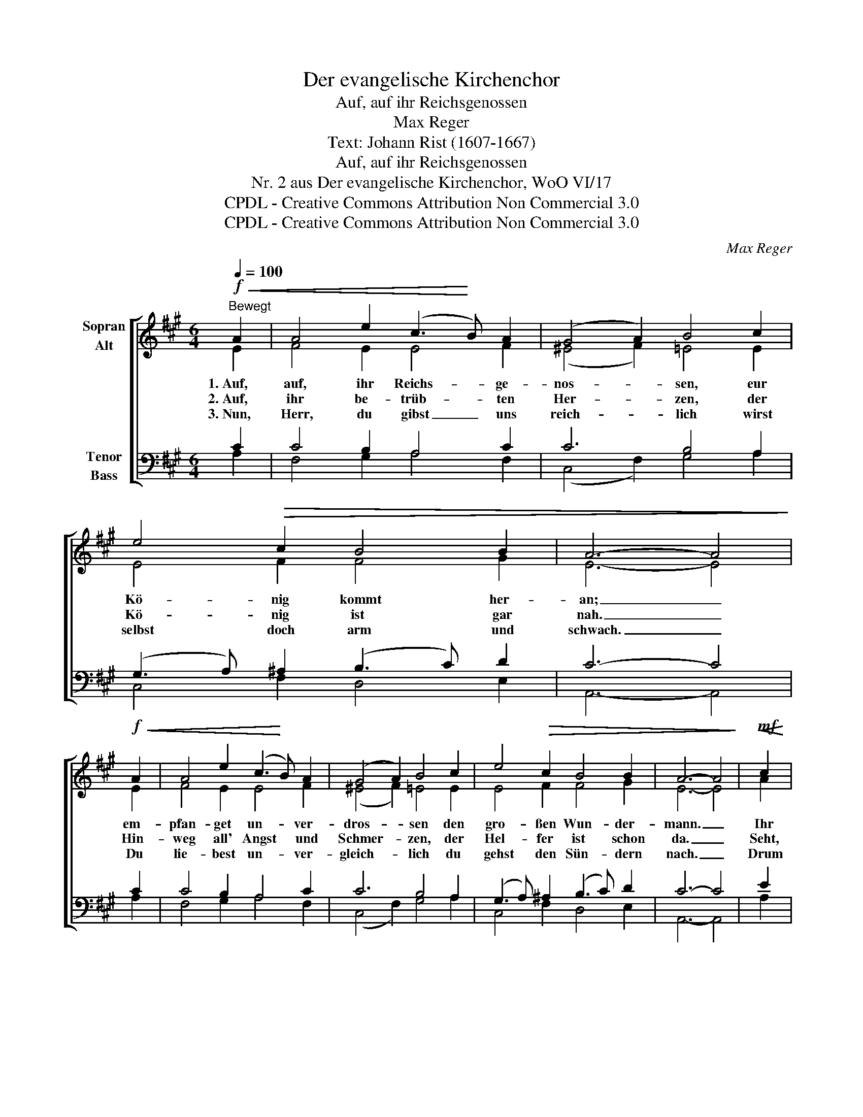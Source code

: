 X:1
T:Der evangelische Kirchenchor
T:Auf, auf ihr Reichsgenossen
T:Max Reger
T:Text: Johann Rist (1607-1667)
T:Auf, auf ihr Reichsgenossen
T:Nr. 2 aus Der evangelische Kirchenchor, WoO VI/17 
T:CPDL - Creative Commons Attribution Non Commercial 3.0
T:CPDL - Creative Commons Attribution Non Commercial 3.0
C:Max Reger
Z:Johann Rist (1607-1667)
Z:CPDL - Creative Commons Attribution Non Commercial 3.0
%%score [ ( 1 2 ) ( 3 4 ) ]
L:1/8
Q:1/4=100
M:6/4
K:A
V:1 treble nm="Sopran\nAlt"
V:2 treble 
V:3 bass nm="Tenor\nBass"
V:4 bass 
V:1
!f!"^Bewegt"!<(! A2 | A4 e2 (c3!<)! B) A2 | (G4 A2) B4 c2 | e4!>(! c2 B4 B2 | A6- A4!>)! | %5
w: 1.~Auf,|auf, ihr Reichs- * ge-|nos- * sen, eur|Kö- nig kommt her-|an; _|
w: 2.~Auf,|ihr be- trüb- * ten|Her- * zen, der|Kö- nig ist gar|nah. _|
w: 3.~Nun,|Herr, du gibst _ uns|reich- * lich wirst|selbst doch arm und|schwach. _|
!f!!<(! A2 | A4 e2 (c3!<)! B) A2 | (G4 A2) B4 c2 | e4!>(! c2 B4 B2 | A6- A4!>)! |!mf!!<(! c2 | %11
w: em-|pfan- get un- * ver-|dros- * sen den|gro- ßen Wun- der-|mann. _|Ihr|
w: Hin-|weg all' Angst * und|Schmer- * zen, der|Hel- fer ist schon|da. _|Seht,|
w: Du|lie- best un- * ver-|gleich- * lich du|gehst den Sün- dern|nach. _|Drum|
 c4!<)! e2 (e3 d) c2 |!>(! B6-!>)! B4!<(! A2!<)! | c4 B2 e4 B2 |!>(! c6 A4!>)!!<(! c2 | %15
w: Chris- ten, geht * her-|für, _ lasst|uns vor al- len|Din- gen ihm|
w: wie so man- * cher|Ort _ hoch-|tröst- lich ist zu|nen- nen, da|
w: wolln wir all- * in|ein _ die|Stim- men hoch er-|schwin- gen dir|
 e4 d2 (c3!<)! B) A2 |!f! (G4!>(! A2)!>)! B4!<(! c2!<)! |!ff! e4 c2 B4!>(! B2 | A6- A4!>)! |] %19
w: Ho- si- an- * na|sin- * gen mit|hei- li- ger Be-|gier. _|
w: wir ihn fin- * den|kön- * nen im|Nacht- mahl, Tauf und|Wort. _|
w: Ho- si- an- * na|sin- * gen und|e- wig dank- bar|sein. _|
V:2
 E2 | F4 E2 E4 F2 | (^E4 F2) =E4 E2 | E4 F2 F4 G2 | E6- E4 | E2 | F4 E2 E4 F2 | (^E4 F2) =E4 E2 | %8
 E4 F2 F4 G2 | E6- E4 | A2 | A4 c2 B4 ^A2 | F6- F4 F2 | (A3 G) F2 G4 B2 | (A4 G2) F4 E2 | %15
 G4 A2 E4 F2 | (^D4 E2) E4 E2 | E4 F2 F4 G2 | E6- E4 |] %19
V:3
 C2 | C4 B,2 A,4 C2 | C6 B,4 A,2 | (G,3 A,) ^A,2 (B,3 C) D2 | C6- C4 | C2 | C4 B,2 A,4 C2 | %7
 C6 B,4 A,2 | (G,3 A,) ^A,2 (B,3 C) D2 | C6- C4 | E2 | F4 G2 (=G3 F) E2 | D6- D4 D2 | %13
 E4 B,2 B,4 E2 | E6 D4 C2 | B,4 A,2 A,4 C2 | (^B,4 C2) =B,4 A,2 | (G,3 A,) ^A,2 (B,3 C) D2 | %18
 C6- C4 |] %19
V:4
 A,2 | F,4 G,2 A,4 F,2 | (C,4 F,2) G,4 A,2 | C,4 F,2 D,4 E,2 | A,,6- A,,4 | A,2 | F,4 G,2 A,4 F,2 | %7
 (C,4 F,2) G,4 A,2 | C,4 F,2 D,4 E,2 | A,,6- A,,4 | A,2 | F,4 E,2 C,4 F,2 | B,,6- B,,4 D,2 | %13
 C,4 ^D,2 E,4 G,2 | A,6 D,4 A,2 | E,4 F,2 A,4 F,2 | (G,4 C,2) G,,4 A,,2 | C,4 F,2 D,4 E,2 | %18
 [A,,E,]6- [A,,E,]4 |] %19

